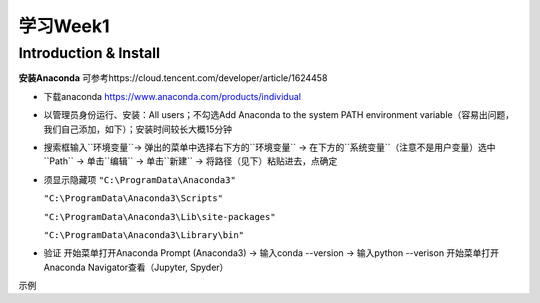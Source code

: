 学习Week1
=====

.. _introduction:

Introduction & Install
------------
**安装Anaconda**
可参考https://cloud.tencent.com/developer/article/1624458

* 下载anaconda https://www.anaconda.com/products/individual
* 以管理员身份运行、安装：All users；不勾选Add Anaconda to the system PATH environment variable（容易出问题，我们自己添加，如下）；安装时间较长大概15分钟
* 搜索框输入``环境变量``-> 弹出的菜单中选择右下方的``环境变量``  -> 在下方的``系统变量``（注意不是用户变量）选中``Path`` -> 单击``编辑`` -> 单击``新建`` -> 将路径（见下）粘贴进去，点确定
* 须显示隐藏项
  ``"C:\ProgramData\Anaconda3"``

  ``"C:\ProgramData\Anaconda3\Scripts"``

  ``"C:\ProgramData\Anaconda3\Lib\site-packages"``

  ``"C:\ProgramData\Anaconda3\Library\bin"``
* 验证  开始菜单打开Anaconda Prompt (Anaconda3) -> 输入conda --version -> 输入python --verison 开始菜单打开Anaconda Navigator查看（Jupyter, Spyder）


示例
